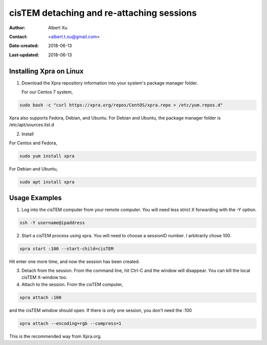 .. _cisTEM_detach_reattach:

cisTEM detaching and re-attaching sessions
==========================================

:Author: Albert Xu
:Contact: <albert.t.xu@gmail.com>
:Date-created: 2018-06-13
:Last-updated: 2018-06-13

.. glossary::

   Abstract
      In cisTEM when you close the main window, all running jobs are terminated. Xpra is a window server that saves the state of graphical
      applications so that you can detach from your cisTEM session and have it run in the background.

      https://xpra.org/
      "Xpra is an open-source multi-platform persistent remote display server and client for forwarding applications and desktop screens.
      ... it allows you to run programs, usually on a remote host, direct their display to your local machine, and then to disconnect from
      these programs and reconnect from the same or another machine, without losing any state."


.. _install_Xpra:

Installing Xpra on Linux
------------------------

1. Download the Xpra repository information into your system's package manager folder.
         
   For our Centos 7 system,
         
.. code-block:: ruby
        
   sudo bash -c "curl https://xpra.org/repos/CentOS/xpra.repo > /etc/yum.repos.d"
        
Xpra also supports Fedora, Debian, and Ubuntu. For Debian and Ubuntu, the package manager folder is /etc/apt/sources.list.d

2. Install
      
For Centos and Fedora,
   
.. code-block:: ruby
   
   sudo yum install xpra
   
For Debian and Ubuntu,
   
.. code-block:: ruby
   
   sudo apt install xpra

.. _usage_examples:

Usage Examples
--------------

1. Log into the cisTEM computer from your remote computer. You will need less strict X forwarding with the -Y option.
        
.. code-block:: ruby
        
   ssh -Y username@ipaddress
   
2. Start a cisTEM process using xpra. You will need to choose a sessionID number. I arbitrarily chose 100.
   
.. code-block:: ruby
   
   xpra start :100 --start-child=cisTEM
         
Hit enter one more time, and now the session has been created.

3. Detach from the session. From the command line, hit Ctrl-C and the window will disappear. You can kill the local cisTEM X-window too. 


4. Attach to the session. From the cisTEM computer,
         
.. code-block:: ruby
         
   xpra attach :100
    
and the cisTEM window should open. If there is only one session, you don't need the :100

.. _note::

   when re-attaching: Usually remote connections from outside the local network are laggy. Fortunately, Xpra has compressions to lessen the amount of bandwidth. To enable compression when reattaching, do

.. code-block:: ruby

   xpra attach --encoding=rgb --compress=1

This is the recommended way from Xpra.org.

